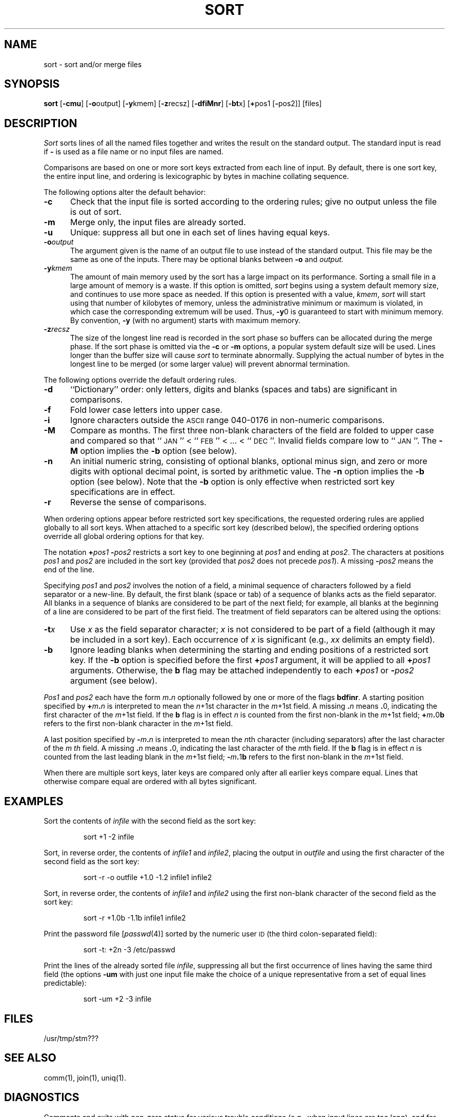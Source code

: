 .TH SORT 1
.SH NAME
sort \- sort and/or merge files
.SH SYNOPSIS
.B sort
.RB [ \-cmu ]
.RB [ \-o output]
.RB [ \-y kmem]
.RB [ \-z recsz]
.RB [ \-dfiMnr ]
.RB [ \-bt x]
.RB [ + pos1
.RB [ \- pos2]]
[files]
.SH DESCRIPTION
.I Sort
sorts
lines of all the named files together
and writes the result on
the standard output.
The standard input is read if
.B \-
is used as a file name
or no input files are named.
.PP
Comparisons are based on one or more sort keys extracted
from each line of input.
By default, there is one sort key, the entire input line,
and ordering is lexicographic by bytes in machine
collating sequence.
.PP
The following options alter the default behavior:
.TP 5
.B \-c
Check that the input file is sorted according to the ordering rules;
give no output unless the file is out of sort.
.TP
.B \-m
Merge only, the input files are already sorted.
.TP
.B \-u
Unique: suppress all but one in each
set of lines having equal keys.
.TP
.BI \-o output
The argument given is the name of an output file
to use instead of the standard output.
This file may be the same as one of the inputs.
There may be optional blanks between
.B \-o
and
.IR output.
.TP
.BI \-y kmem
The amount of main memory used by the sort
has a large impact on its performance.
Sorting a small file in a large amount
of memory is a waste.
If this option is omitted,
.I sort
begins using a system default memory size,
and continues to use more space as needed.
If this option is presented with a value,
.IR kmem ,
.I sort
will start using that number of kilobytes of memory,
unless the administrative minimum or maximum is violated,
in which case the corresponding extremum will be used.
Thus,
.BR \-y 0
is guaranteed to start with minimum memory.
By convention,
.B \-y
(with no argument) starts with maximum memory.
.TP
.BI \-z recsz
The size of the longest line read is recorded
in the sort phase so buffers can be allocated
during the merge phase.
If the sort phase is omitted via the
.B \-c
or
.B \-m
options, a popular system default size will be used.
Lines longer than the buffer size will cause
.I sort
to terminate abnormally.
Supplying the actual number of bytes in the longest line
to be merged (or some larger value)
will prevent abnormal termination.
.PP
The following options override the default ordering rules.
.TP 5
.B \-d
``Dictionary'' order: only letters, digits and blanks (spaces and tabs)
are significant in comparisons.
.TP
.B \-f
Fold lower case
letters into upper case.
.TP
.B \-i
Ignore characters outside the
.SM ASCII
range 040-0176
in non-numeric comparisons.
.TP
.B \-M
Compare as months.
The first three non-blank characters
of the field are folded to upper case
and compared so that ``\s-1JAN\s+1'' < ``\s-1FEB\s+1'' < .\|.\|. < ``\s-1DEC\s+1''.
Invalid fields compare low to ``\s-1JAN\s+1''.
The
.B \-M
option implies the
.BR \-b
option (see below).
.TP
.B \-n
An initial numeric string,
consisting of optional blanks, optional minus sign,
and zero or more digits with optional decimal point,
is sorted by arithmetic value.
The
.B \-n
option implies the
.B \-b
option (see below).
Note that the
.B \-b
option is only effective when restricted sort key
specifications are in effect.
.TP
.B \-r
Reverse the sense of comparisons.
.PP
When ordering options appear before restricted
sort key specifications, the requested ordering rules are
applied globally to all sort keys.
When attached to a specific sort key (described below),
the specified ordering options override all global ordering options
for that key.
.PP
The notation
.BI + pos1
.BI \- pos2
restricts a sort key to one beginning at
.I pos1
and ending at
.IR pos2 .
The characters at positions
.I pos1
and
.I pos2
are included in the sort key (provided that
.I pos2
does not precede
.IR pos1 ).
A missing
.BI \- pos2
means the end of the line.
.PP
Specifying
.I pos1
and
.I pos2
involves the notion of a field,
a minimal sequence of characters followed
by a field separator or a new-line.
By default, the first blank (space or tab) of a sequence of
blanks acts as the field separator.
All blanks in a sequence of blanks are considered to be
part of the next field; for example,
all blanks at the beginning of a line are considered to be part of
the first field.
The treatment of field separators can be altered using the options:
.TP 5
.BI \-t x
Use
.I x
as the field separator character;
.I x
is not considered to be part of a field
(although it may be included in a sort key).
Each occurrence of
.I x
is significant
(e.g.,
.I xx
delimits an empty field).
.TP
.B \-b
Ignore leading blanks when determining the starting and ending
positions of a restricted sort key.
If the
.B \-b
option is specified before the first
.BI + pos1
argument, it will be applied to all
.BI + pos1
arguments.
Otherwise, the
.B b
flag may be attached independently to each
.BI + pos1
or
.BI \- pos2
argument (see below).
.PP
.I Pos1
and
.I pos2
each have the form
.IB m . n
optionally followed by one or more of the flags
.BR bdfinr .
A starting position specified by
.BI + m . n
is interpreted to mean the
.IR n +1st
character in the
.IR m  +1st
field.
A missing
.BI . n
means
.BR . 0,
indicating the first character of the
.IR m +1st
field.
If the
.B b
flag is in effect
.I n
is counted from the first non-blank in the
.IR m +1st
field;
.BI + m . \fR0 b
refers to the first non-blank character in the
.IR m +1st
field.
.PP
A last position specified by
.BI \- m . n
is interpreted to mean the
.IR n th
character (including separators) after the last character of the
.I m th
field.
A missing
.BI . n
means
.BR . 0,
indicating the last character of the
.IR m th
field.
If the
.B b
flag is in effect
.I n
is counted from the last leading blank in the
.IR m +1st
field;
.BI \- m . \fR1 b
refers to the first non-blank in the
.IR m +1st
field.
.PP
When there are multiple sort keys, later keys
are compared only after all earlier keys
compare equal.
Lines that otherwise compare equal are ordered
with all bytes significant.
.PP
.SH EXAMPLES
Sort the contents of
.I infile
with the second field as the sort key:
.IP
sort +1 \-2 infile
.PP
Sort, in reverse order, the contents of
.I infile1
and
.IR infile2 ,
placing the output in
.I outfile
and using the first character of the second field 
as the sort key:
.IP
sort \-r \-o outfile +1.0 \-1.2 infile1 infile2
.PP
Sort, in reverse order, the contents of
.I infile1
and
.I infile2
using the first non-blank character of the second field 
as the sort key:
.IP
sort \-r +1.0b \-1.1b infile1 infile2
.PP
Print the password file
.RI [ passwd (4)]
sorted by the numeric user
.SM ID
(the third colon-separated field):
.IP
sort \-t: +2n \-3 /etc/passwd
.PP
Print the lines of the already sorted file
.IR infile ,
suppressing all but the first occurrence of lines
having the same third field
(the options
.B \-um
with just one input file make the choice of a unique
representative from a set of equal lines predictable):
.IP
sort \-um +2 \-3 infile
.SH FILES
/usr/tmp/stm???
.SH SEE ALSO
comm(1),
join(1),
uniq(1).
.SH DIAGNOSTICS
Comments and exits with non-zero status for various trouble
conditions
(e.g., when input lines are too long),
and for disorder discovered under the
.B \-c
option.
.SP
When the last line of an input file is missing a
.B new-line
character,
.I sort
appends one, prints a warning message, and continues.
.\"	@(#)sort.1	6.3 of 9/2/83
